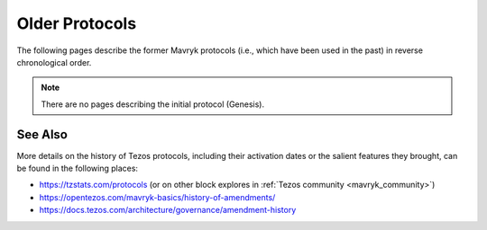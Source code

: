 Older Protocols
===============

The following pages describe the former Mavryk protocols (i.e., which have been used in the past) in reverse chronological order.

.. note::

   There are no pages describing the initial protocol (Genesis).


See Also
--------

More details on the history of Tezos protocols, including their activation dates or the salient features they brought, can be found in the following places:

- https://tzstats.com/protocols (or on other block explores in :ref:`Tezos community <mavryk_community>`)
- https://opentezos.com/mavryk-basics/history-of-amendments/
- https://docs.tezos.com/architecture/governance/amendment-history
